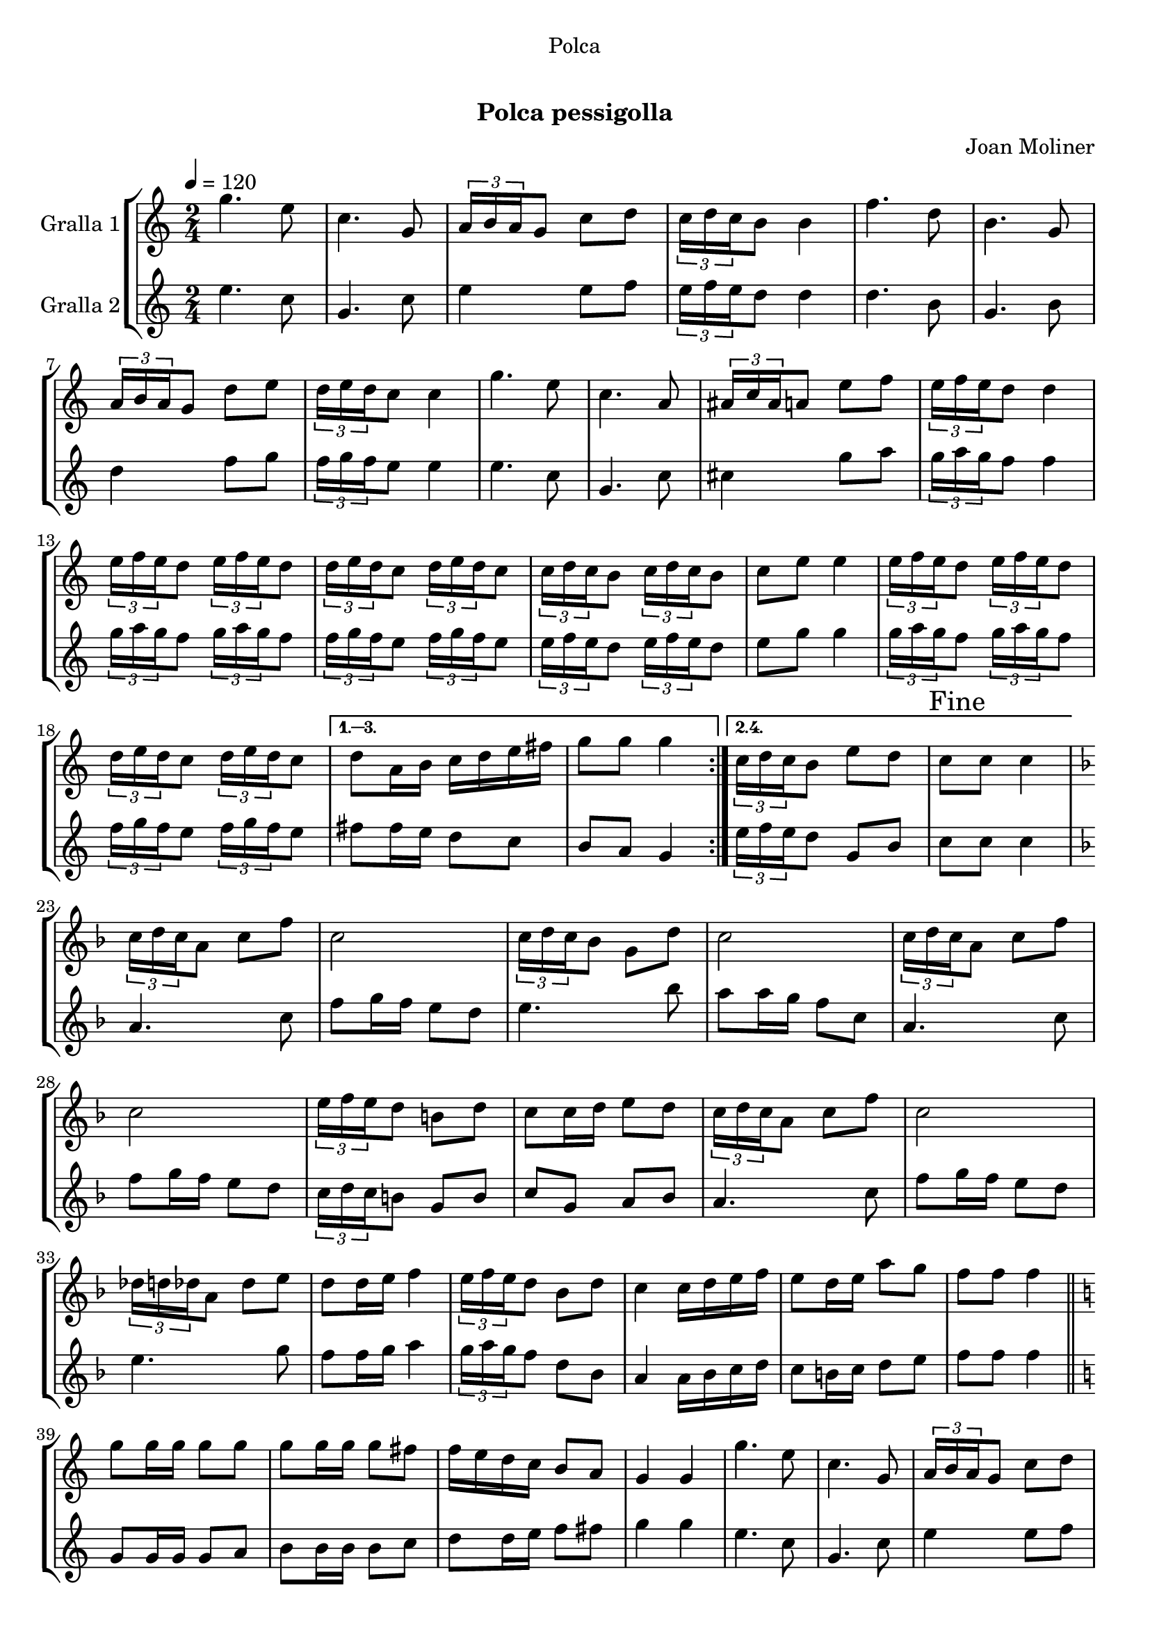 \version "2.16.0"

\header {
  dedication="Polca"
  title="  "
  subtitle="Polca pessigolla"
  subsubtitle=""
  poet=""
  meter=""
  piece=""
  composer="Joan Moliner"
  arranger=""
  opus=""
  instrument=""
  copyright="     "
  tagline="  "
}

liniaroAa =
\relative g''
{
  \tempo 4=120
  \clef treble
  \key c \major
  \time 2/4
  \repeat volta 4 { g4. e8  |
  c4. g8  |
  \times 2/3 { a16 b a } g8 c d  |
  \times 2/3 { c16 d c } b8 b4  |
  %05
  f'4. d8  |
  b4. g8  |
  \times 2/3 { a16 b a } g8 d' e  |
  \times 2/3 { d16 e d } c8 c4  |
  g'4. e8  |
  %10
  c4. a8  |
  \times 2/3 { ais16 c ais } a8 e' f  |
  \times 2/3 { e16 f e } d8 d4  |
  \times 2/3 { e16 f e } d8 \times 2/3 { e16 f e } d8  |
  \times 2/3 { d16 e d } c8 \times 2/3 { d16 e d } c8  |
  %15
  \times 2/3 { c16 d c } b8 \times 2/3 { c16 d c } b8  |
  c8 e e4  |
  \times 2/3 { e16 f e } d8 \times 2/3 { e16 f e } d8  |
  \times 2/3 { d16 e d } c8 \times 2/3 { d16 e d } c8 }
  \alternative { { d8 a16 b c d e fis  |
  %20
  g8 g g4 }
  { \times 2/3 { c,16 d c } b8 e d  |
  \mark "Fine" c8 c c4 } }
  \key f \major   \times 2/3 { c16 d c } a8 c f  |
  c2  |
  %25
  \times 2/3 { c16 d c } bes8 g d'  |
  c2  |
  \times 2/3 { c16 d c } a8 c f  |
  c2  |
  \times 2/3 { e16 f e } d8 b d  |
  %30
  c8 c16 d e8 d  |
  \times 2/3 { c16 d c } a8 c f  |
  c2  |
  \times 2/3 { des16 d des } a8 des e  |
  d8 d16 e f4  |
  %35
  \times 2/3 { e16 f e } d8 bes d  |
  c4 c16 d e f  |
  e8 d16 e a8 g  |
  f8 f f4  \bar "||"
  \key c \major   g8 g16 g g8 g  |
  %40
  g8 g16 g g8 fis  |
  f16 e d c b8 a  |
  g4 g  |
  g'4. e8  |
  c4. g8  |
  %45
  \times 2/3 { a16 b a } g8 c d  |
  \times 2/3 { c16 d c } b8 b4  |
  f'4. d8  |
  b4. g8  |
  \times 2/3 { a16 b a } g8 d' e  |
  %50
  \times 2/3 { d16 e d } c8 c4  |
  g'4. e8  |
  c4. a8  |
  \times 2/3 { ais16 c ais } a8 e' f  |
  \times 2/3 { e16 f e } d8 d4  |
  %55
  \times 2/3 { e16 f e } d8 \times 2/3 { e16 f e } d8  |
  \times 2/3 { d16 e d } c8 \times 2/3 { d16 e d } c8  |
  \times 2/3 { c16 d c } b8 \times 2/3 { c16 d c } b8  |
  c8 e e4  |
  \times 2/3 { e16 f e } d8 \times 2/3 { e16 f e } d8  |
  %60
  \times 2/3 { d16 e d } c8 \times 2/3 { d16 e d } c8  |
  d8 a16 b c d e fis  |
  \mark "D.C. al Fine" g8 g g4  \bar "|."
}

liniaroAb =
\relative e''
{
  \tempo 4=120
  \clef treble
  \key c \major
  \time 2/4
  \repeat volta 2 { e4. c8  |
  g4. c8  |
  e4 e8 f  |
  \times 2/3 { e16 f e } d8 d4  |
  %05
  d4. b8  |
  g4. b8  |
  d4 f8 g  |
  \times 2/3 { f16 g f } e8 e4  |
  e4. c8  |
  %10
  g4. c8  |
  cis4 g'8 a  |
  \times 2/3 { g16 a g } f8 f4  |
  \times 2/3 { g16 a g } f8 \times 2/3 { g16 a g } f8  |
  \times 2/3 { f16 g f } e8 \times 2/3 { f16 g f } e8  |
  %15
  \times 2/3 { e16 f e } d8 \times 2/3 { e16 f e } d8  |
  e8 g g4  |
  \times 2/3 { g16 a g } f8 \times 2/3 { g16 a g } f8  |
  \times 2/3 { f16 g f } e8 \times 2/3 { f16 g f } e8 }
  \alternative { { fis8 fis16 e d8 c  |
  %20
  b8 a g4 }
  { \times 2/3 { e'16 f e } d8 g, b  |
  c8 c c4 } }
  \key f \major   a4. c8  |
  f8 g16 f e8 d  |
  %25
  e4. bes'8  |
  a8 a16 g f8 c  |
  a4. c8  |
  f8 g16 f e8 d  |
  \times 2/3 { c16 d c } b8 g b  |
  %30
  c8 g a bes  |
  a4. c8  |
  f8 g16 f e8 d  |
  e4. g8  |
  f8 f16 g a4  |
  %35
  \times 2/3 { g16 a g } f8 d bes  |
  a4 a16 bes c d  |
  c8 b16 c d8 e  |
  f8 f f4  \bar "||"
  \key c \major   g,8 g16 g g8 a  |
  %40
  b8 b16 b b8 c  |
  d8 d16 e f8 fis  |
  g4 g  |
  e4. c8  |
  g4. c8  |
  %45
  e4 e8 f  |
  \times 2/3 { e16 f e } d8 d4  |
  d4. b8  |
  g4. b8  |
  d4 f8 g  |
  %50
  \times 2/3 { f16 g f } e8 e4  |
  e4. c8  |
  g4. c8  |
  cis4 g'8 a  |
  \times 2/3 { g16 a g } f8 f4  |
  %55
  \times 2/3 { g16 a g } f8 \times 2/3 { g16 a g } f8  |
  \times 2/3 { f16 g f } e8 \times 2/3 { f16 g f } e8  |
  \times 2/3 { e16 f e } d8 \times 2/3 { e16 f e } d8  |
  e8 g g4  |
  \times 2/3 { g16 a g } f8 \times 2/3 { g16 a g } f8  |
  %60
  \times 2/3 { f16 g f } e8 \times 2/3 { f16 g f } e8  |
  fis8 fis16 e d8 c  |
  b8 a g4  \bar "|."
}

\book {

\paper {
  print-page-number = false
  #(set-paper-size "a4")
  #(layout-set-staff-size 20)
}

\bookpart {
  \score {
    \new StaffGroup {
      \override Score.RehearsalMark #'self-alignment-X = #LEFT
      <<
        \new Staff \with {instrumentName = #"Gralla 1" } \liniaroAa
        \new Staff \with {instrumentName = #"Gralla 2" } \liniaroAb
      >>
    }
    \layout {}
  }\score { \unfoldRepeats
    \new StaffGroup {
      \override Score.RehearsalMark #'self-alignment-X = #LEFT
      <<
        \new Staff \with {instrumentName = #"Gralla 1" } \liniaroAa
        \new Staff \with {instrumentName = #"Gralla 2" } \liniaroAb
      >>
    }
    \midi {}
  }
}

\bookpart {
  \header {}
  \score {
    \new StaffGroup {
      \override Score.RehearsalMark #'self-alignment-X = #LEFT
      <<
        \new Staff \with {instrumentName = #"Gralla 1" } \liniaroAa
      >>
    }
    \layout {}
  }\score { \unfoldRepeats
    \new StaffGroup {
      \override Score.RehearsalMark #'self-alignment-X = #LEFT
      <<
        \new Staff \with {instrumentName = #"Gralla 1" } \liniaroAa
      >>
    }
    \midi {}
  }
}

\bookpart {
  \header {}
  \score {
    \new StaffGroup {
      \override Score.RehearsalMark #'self-alignment-X = #LEFT
      <<
        \new Staff \with {instrumentName = #"Gralla 2" } \liniaroAb
      >>
    }
    \layout {}
  }\score { \unfoldRepeats
    \new StaffGroup {
      \override Score.RehearsalMark #'self-alignment-X = #LEFT
      <<
        \new Staff \with {instrumentName = #"Gralla 2" } \liniaroAb
      >>
    }
    \midi {}
  }
}

}

\book {

\paper {
  print-page-number = false
  #(set-paper-size "a5landscape")
  #(layout-set-staff-size 16)
  #(define output-suffix "a5")
}

\bookpart {
  \header {}
  \score {
    \new StaffGroup {
      \override Score.RehearsalMark #'self-alignment-X = #LEFT
      <<
        \new Staff \with {instrumentName = #"Gralla 1" } \liniaroAa
      >>
    }
    \layout {}
  }
}

\bookpart {
  \header {}
  \score {
    \new StaffGroup {
      \override Score.RehearsalMark #'self-alignment-X = #LEFT
      <<
        \new Staff \with {instrumentName = #"Gralla 2" } \liniaroAb
      >>
    }
    \layout {}
  }
}

}

\book {

\paper {
  print-page-number = false
  #(set-paper-size "a6landscape")
  #(layout-set-staff-size 12)
  #(define output-suffix "a6")
}

\bookpart {
  \header {}
  \score {
    \new StaffGroup {
      \override Score.RehearsalMark #'self-alignment-X = #LEFT
      <<
        \new Staff \with {instrumentName = #"Gralla 1" } \liniaroAa
      >>
    }
    \layout {}
  }
}

\bookpart {
  \header {}
  \score {
    \new StaffGroup {
      \override Score.RehearsalMark #'self-alignment-X = #LEFT
      <<
        \new Staff \with {instrumentName = #"Gralla 2" } \liniaroAb
      >>
    }
    \layout {}
  }
}

}

